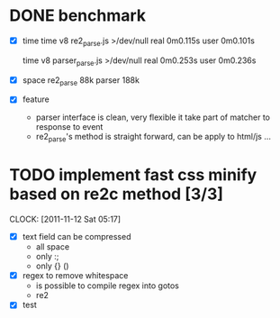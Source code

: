 
* DONE benchmark
  - [X] time
    time v8 re2_parse.js >/dev/null
    real	0m0.115s
    user	0m0.101s

    time v8 parser_parse.js >/dev/null
    real	0m0.253s
    user	0m0.236s

  - [X] space
    re2_parse 88k
    parser   188k

  - [X] feature
        - parser interface is clean, very flexible
          it take part of matcher to response to event
        - re2_parse's method is straight forward, can be apply to
          html/js ...

* TODO implement fast css minify based on re2c method [3/3]
  SCHEDULED: <2011-11-12 Sat 05:15>
  CLOCK: [2011-11-12 Sat 05:17]
  :PROPERTIES:
  :Effort:   2:30
  :END:

  - [X] text field can be compressed
        - all space
        - only :;
        - only {} ()
  - [X] regex to remove whitespace
        - is possible to compile regex into gotos
        - re2
  - [X] test